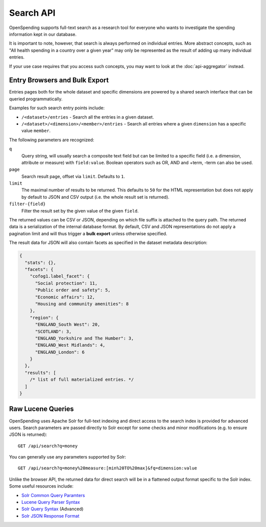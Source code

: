 
Search API
==========

OpenSpending supports full-text search as a research tool for 
everyone who wants to investigate the spending information kept
in our database.

It is important to note, however, that search is always performed
on individual entries. More abstract concepts, such as "All 
health spending in a country over a given year" may only be 
represented as the result of adding up many individual entries. 

If your use case requires that you access such concepts, you may 
want to look at the :doc:`api-aggregator` instead.

.. _entry-browsers:

Entry Browsers and Bulk Export
''''''''''''''''''''''''''''''

Entries pages both for the whole dataset and specific dimensions 
are powered by a shared search interface that can be queried 
programmatically. 

Examples for such search entry points include:

* ``/<dataset>/entries`` - Search all the entries in a given dataset.
* ``/<dataset>/<dimension>/<member>/entries`` - Search all entries 
  where a given ``dimension`` has a specific value ``member``.

The following parameters are recognized:

``q``
  Query string, will usually search a composite text field but can 
  be limited to a specific field (i.e. a dimension, attribute or measure)
  with ``field:value``. Boolean operators such as OR, AND and +term, 
  -term can also be used.

``page``
  Search result page, offset via ``limit``. Defaults to ``1``.

``limit``
  The maximal number of results to be returned. This defaults to ``50`` 
  for the HTML representation but does not apply by default to JSON and 
  CSV output (i.e. the whole result set is returned).

``filter-{field}``
  Filter the result set by the given value of the given ``field``.
 
The returned values can be CSV or JSON, depending on which file 
suffix is attached to the query path. The returned data is a 
serialization of the internal database format. By default, CSV and 
JSON representations do not apply a pagination limit and will thus 
trigger a **bulk export** unless otherwise specified.

The result data for JSON will also contain facets as specified in 
the dataset metadata description:

.. code-block:: javascript
  
  {
    "stats": {}, 
    "facets": {
      "cofog1.label_facet": {
        "Social protection": 11, 
        "Public order and safety": 5, 
        "Economic affairs": 12, 
        "Housing and community amenities": 8
      }, 
      "region": {
        "ENGLAND_South West": 20, 
        "SCOTLAND": 3, 
        "ENGLAND_Yorkshire and The Humber": 3, 
        "ENGLAND_West Midlands": 4, 
        "ENGLAND_London": 6
      }
    }, 
    "results": [
      /* list of full materialized entries. */
    ]
  }


Raw Lucene Queries
''''''''''''''''''

OpenSpending uses Apache Solr for full-text indexing and direct 
access to the search index is provided for advanced users. Search 
parameters are passed directly to Solr except for some checks and 
minor modifications (e.g. to ensure JSON is returned)::

  GET /api/search?q=money

You can generally use any parameters supported by Solr::

  GET /api/search?q=money%20measure:[min%20TO%20max]&fq=dimension:value

Unlike the browser API, the returned data for direct search will 
be in a flattened output format specific to the Solr index. Some 
useful resources include:

* `Solr Common Query Paramters <http://wiki.apache.org/solr/CommonQueryParameters>`_
* `Lucene Query Parser Syntax <http://lucene.apache.org/java/3_4_0/queryparsersyntax.html>`_
* `Solr Query Syntax <http://wiki.apache.org/solr/SolrQuerySyntax>`_ (Advanced)
* `Solr JSON Response Format <http://wiki.apache.org/solr/SolJSON#JSON_Query_Response_Format>`_




